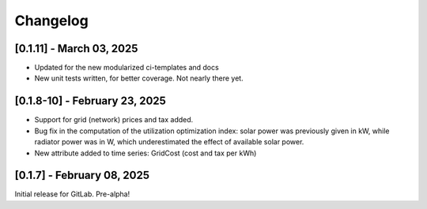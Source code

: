 Changelog
=========

[0.1.11] - March 03, 2025
-------------------------

* Updated for the new modularized ci-templates and docs
* New unit tests written, for better coverage. Not nearly there yet.


[0.1.8-10] - February 23, 2025
------------------------------

* Support for grid (network) prices and tax added.

* Bug fix in the computation of the utilization optimization index: solar power was previously
  given in kW, while radiator power was in W, which underestimated the effect of available solar power.

* New attribute added to time series: GridCost (cost and tax per kWh)
  


[0.1.7] - February 08, 2025
---------------------------

Initial release for GitLab. Pre-alpha!

